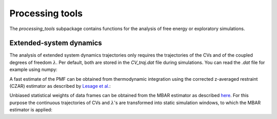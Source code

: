 Processing tools
================

The `processing_tools` subpackage contains functions for the analysis of free energy or exploratory simulations. 

Extended-system dynamics
------------------------

The analysis of extended system dynamics trajectories only requires the trajectories of the CVs and of the coupled degrees of freedom :math:`\lambda`.
Per default, both are stored in the `CV_traj.dat` file during simulations. You can read the `.dat` file for example using numpy:

.. code-block:: python
    :linenos:

    import numpy as np

    data = np.loadtxt("CV_traj.dat", skiprows=1)  
    
    time = data[:,0]    # The simulation time 
    cv   = data[:,1]    # The trajectory of the CV
    la   = data[:,2]    # The trajectory of the fictitious particle

A fast estimate of the PMF can be obtained from thermodynamic integration using the corrected z-averaged restraint (CZAR) estimator as described by `Lesage et al. <https://doi.org/10.1021/acs.jpcb.6b10055>`_:

.. code-block:: python
    :linenos:

    import adaptive_sampling.processing_tools.thermodynamic_integration as ti

    ext_sigma = 0.1                         # The coupling width of the extended system 
    bin_width = 0.1                         # Bin width of the grid for the integration and final PMF

    grid = np.arange(1.5, 4.0, bin_width)   # Setup the grid for TI

    mean_force = ti.czar(
        grid,
        cv,
        la, 
        ext_sigma,
        equil_temp=300.0,
    )

    pmf, rho = ti.integrate(
        mean_force,
        bin_width=bin_width,
        equil_temp=300.0,
    )

Unbiased statistical weights of data frames can be obtained from the MBAR estimator as described `here <https://doi.org/10.1063/5.0095554>`_.
For this purpose the continuous trajectories of CVs and :math:`\lambda`'s are transformed into static simulation windows, to which the MBAR estimator is applied:

.. code-block:: python
    :linenos:

    from adaptive_sampling.processing_tools import mbar

    # obtain simulation windows from continous trajectory
    traj_list, indices, meta_f = mbar.get_windows(
        grid, 
        cv, 
        la, 
        ext_sigma, 
        equil_temp=300.0
    )

    # run the MBAR estimator to get the statistical weights of simulation frames
    exp_U, frames_per_traj = mbar.build_boltzmann(
        traj_list, 
        meta_f, 
        equil_temp=300.0,
    )

    weights = mbar.run_mbar(
        exp_U,
        frames_per_traj,
        max_iter=10000,
        conv=1.0e-4,
        conv_errvec=1.0,
        outfreq=100,
        device='cpu',
    )

    # obtain the PMF from the statistical weights
    pmf, rho = mbar.pmf_from_weights(
        grid, 
        cv[indices], # order according to `indices`, such that frames in `weights` match frames in `cv` arrays
        weights, 
        equil_temp=300.0,
    )






